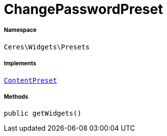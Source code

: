 :table-caption!:
:example-caption!:
:source-highlighter: prettify
:sectids!:
[[ceres__changepasswordpreset]]
= ChangePasswordPreset





===== Namespace

`Ceres\Widgets\Presets`


===== Implements
xref:stable7@interface::Shopbuilder.adoc#shopbuilder_contracts_contentpreset[`ContentPreset`]




===== Methods

[source%nowrap, php, subs=+macros]
[#getwidgets]
----

public getWidgets()

----







